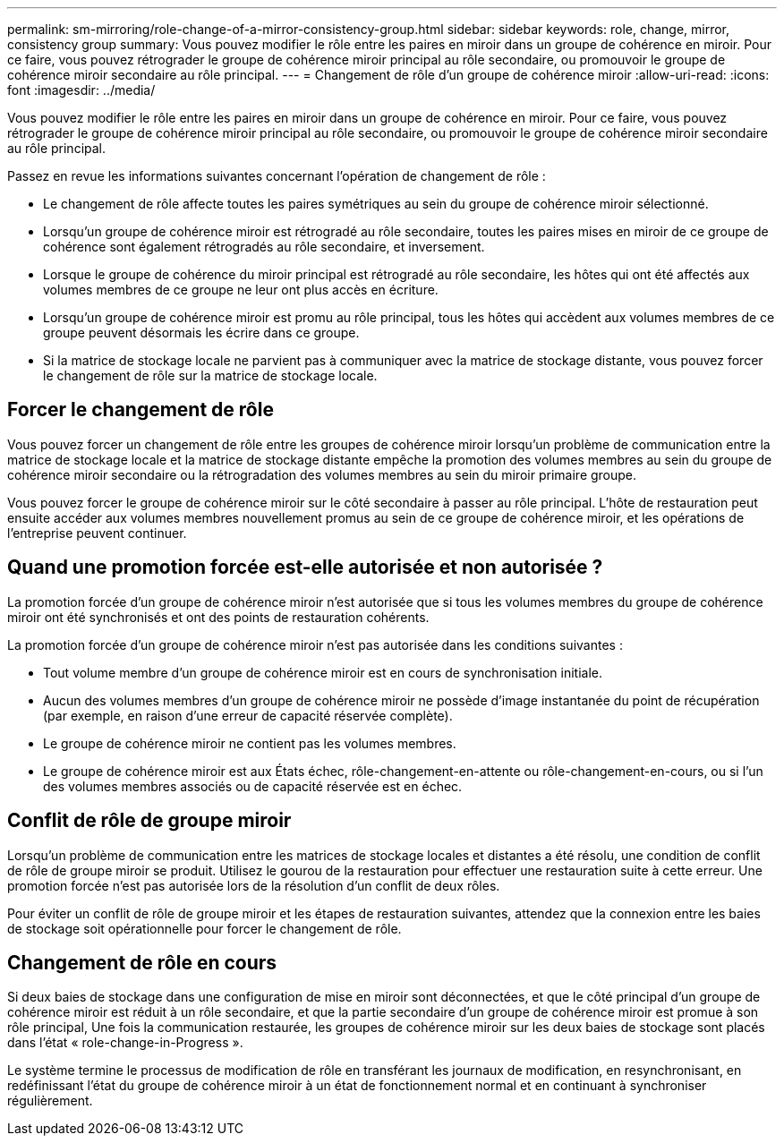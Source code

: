 ---
permalink: sm-mirroring/role-change-of-a-mirror-consistency-group.html 
sidebar: sidebar 
keywords: role, change, mirror, consistency group 
summary: Vous pouvez modifier le rôle entre les paires en miroir dans un groupe de cohérence en miroir. Pour ce faire, vous pouvez rétrograder le groupe de cohérence miroir principal au rôle secondaire, ou promouvoir le groupe de cohérence miroir secondaire au rôle principal. 
---
= Changement de rôle d'un groupe de cohérence miroir
:allow-uri-read: 
:icons: font
:imagesdir: ../media/


[role="lead"]
Vous pouvez modifier le rôle entre les paires en miroir dans un groupe de cohérence en miroir. Pour ce faire, vous pouvez rétrograder le groupe de cohérence miroir principal au rôle secondaire, ou promouvoir le groupe de cohérence miroir secondaire au rôle principal.

Passez en revue les informations suivantes concernant l'opération de changement de rôle :

* Le changement de rôle affecte toutes les paires symétriques au sein du groupe de cohérence miroir sélectionné.
* Lorsqu'un groupe de cohérence miroir est rétrogradé au rôle secondaire, toutes les paires mises en miroir de ce groupe de cohérence sont également rétrogradés au rôle secondaire, et inversement.
* Lorsque le groupe de cohérence du miroir principal est rétrogradé au rôle secondaire, les hôtes qui ont été affectés aux volumes membres de ce groupe ne leur ont plus accès en écriture.
* Lorsqu'un groupe de cohérence miroir est promu au rôle principal, tous les hôtes qui accèdent aux volumes membres de ce groupe peuvent désormais les écrire dans ce groupe.
* Si la matrice de stockage locale ne parvient pas à communiquer avec la matrice de stockage distante, vous pouvez forcer le changement de rôle sur la matrice de stockage locale.




== Forcer le changement de rôle

Vous pouvez forcer un changement de rôle entre les groupes de cohérence miroir lorsqu'un problème de communication entre la matrice de stockage locale et la matrice de stockage distante empêche la promotion des volumes membres au sein du groupe de cohérence miroir secondaire ou la rétrogradation des volumes membres au sein du miroir primaire groupe.

Vous pouvez forcer le groupe de cohérence miroir sur le côté secondaire à passer au rôle principal. L'hôte de restauration peut ensuite accéder aux volumes membres nouvellement promus au sein de ce groupe de cohérence miroir, et les opérations de l'entreprise peuvent continuer.



== Quand une promotion forcée est-elle autorisée et non autorisée ?

La promotion forcée d'un groupe de cohérence miroir n'est autorisée que si tous les volumes membres du groupe de cohérence miroir ont été synchronisés et ont des points de restauration cohérents.

La promotion forcée d'un groupe de cohérence miroir n'est pas autorisée dans les conditions suivantes :

* Tout volume membre d'un groupe de cohérence miroir est en cours de synchronisation initiale.
* Aucun des volumes membres d'un groupe de cohérence miroir ne possède d'image instantanée du point de récupération (par exemple, en raison d'une erreur de capacité réservée complète).
* Le groupe de cohérence miroir ne contient pas les volumes membres.
* Le groupe de cohérence miroir est aux États échec, rôle-changement-en-attente ou rôle-changement-en-cours, ou si l'un des volumes membres associés ou de capacité réservée est en échec.




== Conflit de rôle de groupe miroir

Lorsqu'un problème de communication entre les matrices de stockage locales et distantes a été résolu, une condition de conflit de rôle de groupe miroir se produit. Utilisez le gourou de la restauration pour effectuer une restauration suite à cette erreur. Une promotion forcée n'est pas autorisée lors de la résolution d'un conflit de deux rôles.

Pour éviter un conflit de rôle de groupe miroir et les étapes de restauration suivantes, attendez que la connexion entre les baies de stockage soit opérationnelle pour forcer le changement de rôle.



== Changement de rôle en cours

Si deux baies de stockage dans une configuration de mise en miroir sont déconnectées, et que le côté principal d'un groupe de cohérence miroir est réduit à un rôle secondaire, et que la partie secondaire d'un groupe de cohérence miroir est promue à son rôle principal, Une fois la communication restaurée, les groupes de cohérence miroir sur les deux baies de stockage sont placés dans l'état « role-change-in-Progress ».

Le système termine le processus de modification de rôle en transférant les journaux de modification, en resynchronisant, en redéfinissant l'état du groupe de cohérence miroir à un état de fonctionnement normal et en continuant à synchroniser régulièrement.
